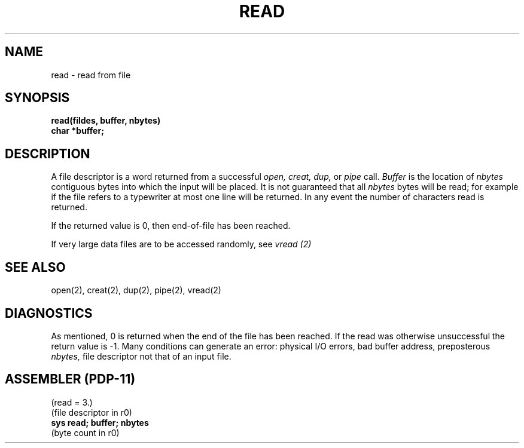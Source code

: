 .TH READ 2 
.SH NAME
read \- read from file
.SH SYNOPSIS
.B read(fildes, buffer, nbytes)
.br
.B char *buffer;
.SH DESCRIPTION
A file descriptor is a word
returned from a successful
.I "open, creat, dup,"
or
.I pipe
call.
.I Buffer
is the location of
.I nbytes
contiguous
bytes into which the input will be placed.
It is not guaranteed
that all
.I nbytes
bytes will be read; for example
if the file refers to a typewriter at most one line
will be returned.
In any event the number of characters read is returned.
.PP
If the returned value is 0, then
end-of-file has been reached.
.PP
If very large data files are to be accessed randomly, see
.I vread (2)
.SH "SEE ALSO"
open(2), creat(2), dup(2), pipe(2), vread(2)
.SH DIAGNOSTICS
As mentioned,
0 is returned when the end of the file has been reached.
If the read was otherwise unsuccessful
the return value is \-1.
Many conditions
can generate an error:
physical I/O errors, bad buffer address,
preposterous
.I nbytes,
file descriptor not that of
an input file.
.SH "ASSEMBLER (PDP-11)"
(read = 3.)
.br
(file descriptor in r0)
.br
.B sys read; buffer; nbytes
.br
(byte count in r0)
